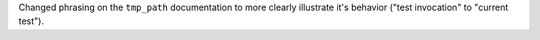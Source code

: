 Changed phrasing on the ``tmp_path`` documentation to more clearly
illustrate it's behavior ("test invocation" to "current test").
